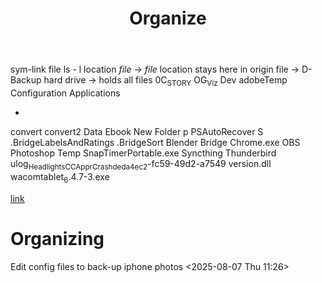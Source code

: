 #+title: Organize 
sym-link file
ls - l location /file/ -> /file/ 
location stays here in origin file
-> 
D- Backup hard drive -> holds all files
0C_STORY
OG_Viz Dev
adobeTemp
Configuration
Applications
- 
convert
convert2
Data
Ebook
New Folder
p
PSAutoRecover
S
.BridgeLabelsAndRatings
.BridgeSort
Blender
Bridge
Chrome.exe
OBS
Photoshop Temp
SnapTimerPortable.exe
Syncthing
Thunderbird
ulog_HeadlightsCC_ApprCrash_deda4ec2-fc59-49d2-a7549
version.dll
wacomtablet_6.4.7-3.exe

[[https://www.youtube.com/watch?v=WVZFla10Egk][link]]

* Organizing
**** Edit config files to back-up iphone photos <2025-08-07 Thu 11:26>


